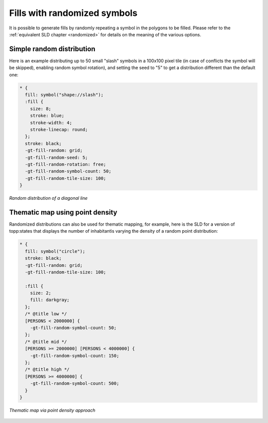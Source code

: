 .. _css_examples_randomfills:

Fills with randomized symbols
=============================

It is possible to generate fills by randomly repeating a symbol in the polygons to be filled.
Please refer to the :ref:`equivalent SLD chapter <randomized>` for details on the meaning of the various options.

Simple random distribution
--------------------------

Here is an example distributing up to 50 small "slash" symbols in a 100x100 pixel tile (in case of conflicts the symbol will be skipped), enabling random symbol rotation), and setting the seed to "5" to get a distribution different than the default one:

.. code-block:: css

    * {
      fill: symbol("shape://slash");
      :fill {
        size: 8;
        stroke: blue;
        stroke-width: 4;
        stroke-linecap: round;
      };
      stroke: black;
      -gt-fill-random: grid;
      -gt-fill-random-seed: 5;
      -gt-fill-random-rotation: free;
      -gt-fill-random-symbol-count: 50;
      -gt-fill-random-tile-size: 100;
    }
    
.. figure:: ../../sld/extensions/images/random-slash.png
   :align: center
   
   *Random distribution of a diagonal line*

Thematic map using point density
--------------------------------

Randomized distributions can also be used for thematic mapping, for example, here is the SLD for a version of topp:states that displays the number of inhabitantìs varying the density of a random point distribution:

.. code-block:: css

    * { 
      fill: symbol("circle");
      stroke: black;
      -gt-fill-random: grid; 
      -gt-fill-random-tile-size: 100;
    
      :fill {
        size: 2;
        fill: darkgray;
      };
      /* @title low */
      [PERSONS < 2000000] {
        -gt-fill-random-symbol-count: 50;
      };
      /* @title mid */
      [PERSONS >= 2000000] [PERSONS < 4000000] {
        -gt-fill-random-symbol-count: 150;
      };
      /* @title high */
      [PERSONS >= 4000000] {
        -gt-fill-random-symbol-count: 500;
      }
    }

    

.. figure:: ../../sld/extensions/images/states-random.png
   :align: center
   
   *Thematic map via point density approach*
